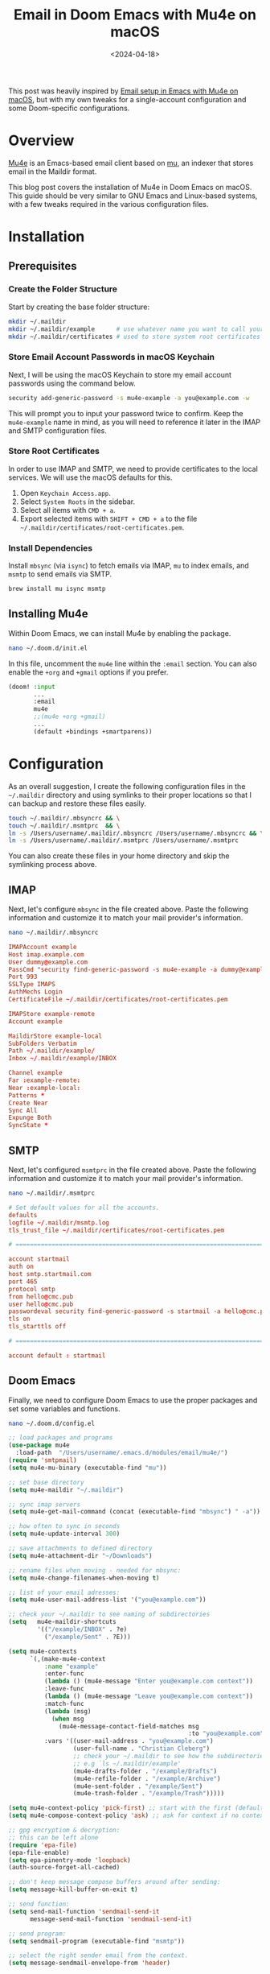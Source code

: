 #+date: <2024-04-18>
#+title: Email in Doom Emacs with Mu4e on macOS
#+description: 
#+slug: mu4e

This post was heavily inspired by [[https://macowners.club/posts/email-emacs-mu4e-macos/][Email setup in Emacs with Mu4e on macOS]], but
with my own tweaks for a single-account configuration and some Doom-specific
configurations.

* Overview

[[https://github.com/emacsmirror/mu4e][Mu4e]] is an Emacs-based email client based on [[https://www.djcbsoftware.nl/code/mu/][mu]], an indexer that stores email in
the Maildir format.

This blog post covers the installation of Mu4e in Doom Emacs on macOS. This
guide should be very similar to GNU Emacs and Linux-based systems, with a few
tweaks required in the various configuration files.

* Installation

** Prerequisites

*** Create the Folder Structure

Start by creating the base folder structure:

#+begin_src sh
mkdir ~/.maildir
mkdir ~/.maildir/example      # use whatever name you want to call your email account
mkdir ~/.maildir/certificates # used to store system root certificates
#+end_src

*** Store Email Account Passwords in macOS Keychain

Next, I will be using the macOS Keychain to store my email account passwords
using the command below.

#+begin_src sh
security add-generic-password -s mu4e-example -a you@example.com -w
#+end_src

This will prompt you to input your password twice to confirm. Keep the
=mu4e-example= name in mind, as you will need to reference it later in the IMAP
and SMTP configuration files.

*** Store Root Certificates

In order to use IMAP and SMTP, we need to provide certificates to the local
services. We will use the macOS defaults for this.

1. Open =Keychain Access.app=.
2. Select =System Roots= in the sidebar.
3. Select all items with =CMD + a=.
4. Export selected items with =SHIFT + CMD + a= to the file
   =~/.maildir/certificates/root-certificates.pem=.

*** Install Dependencies

Install =mbsync= (via =isync=) to fetch emails via IMAP, =mu= to index emails,
and =msmtp= to send emails via SMTP.

#+begin_src sh
brew install mu isync msmtp
#+end_src

** Installing Mu4e

Within Doom Emacs, we can install Mu4e by enabling the package.

#+begin_src sh
nano ~/.doom.d/init.el
#+end_src

In this file, uncomment the =mu4e= line within the =:email= section. You can
also enable the =+org= and =+gmail= options if you prefer.

#+begin_src lisp
(doom! :input
       ...
       :email
       mu4e
       ;;(mu4e +org +gmail)
       ...
       (default +bindings +smartparens))
#+end_src

* Configuration

As an overall suggestion, I create the following configuration files in the
=~/.maildir= directory and using symlinks to their proper locations so that I
can backup and restore these files easily.

#+begin_src sh
touch ~/.maildir/.mbsyncrc && \
touch ~/.maildir/.msmtprc  && \
ln -s /Users/username/.maildir/.mbsyncrc /Users/username/.mbsyncrc && \
ln -s /Users/username/.maildir/.msmtprc /Users/username/.msmtprc
#+end_src

You can also create these files in your home directory and skip the symlinking
process above.

** IMAP

Next, let's configure =mbsync= in the file created above. Paste the following
information and customize it to match your mail provider's information.

#+begin_src sh
nano ~/.maildir/.mbsyncrc
#+end_src

#+begin_src conf
IMAPAccount example
Host imap.example.com
User dummy@example.com
PassCmd "security find-generic-password -s mu4e-example -a dummy@example.com -w"
Port 993
SSLType IMAPS
AuthMechs Login
CertificateFile ~/.maildir/certificates/root-certificates.pem

IMAPStore example-remote
Account example

MaildirStore example-local
SubFolders Verbatim
Path ~/.maildir/example/
Inbox ~/.maildir/example/INBOX

Channel example
Far :example-remote:
Near :example-local:
Patterns *
Create Near
Sync All
Expunge Both
SyncState *
#+end_src

** SMTP

Next, let's configured =msmtprc= in the file created above. Paste the following
information and customize it to match your mail provider's information.

#+begin_src sh
nano ~/.maildir/.msmtprc
#+end_src

#+begin_src conf
# Set default values for all the accounts.
defaults
logfile ~/.maildir/msmtp.log
tls_trust_file ~/.maildir/certificates/root-certificates.pem

# ======================================================================

account startmail
auth on
host smtp.startmail.com
port 465
protocol smtp
from hello@cmc.pub
user hello@cmc.pub
passwordeval security find-generic-password -s startmail -a hello@cmc.pub -w
tls on
tls_starttls off

# ======================================================================

account default : startmail
#+end_src

** Doom Emacs

Finally, we need to configure Doom Emacs to use the proper packages and set some
variables and functions.

#+begin_src sh
nano ~/.doom.d/config.el
#+end_src

#+begin_src lisp
;; load packages and programs
(use-package mu4e
  :load-path  "/Users/username/.emacs.d/modules/email/mu4e/")
(require 'smtpmail)
(setq mu4e-mu-binary (executable-find "mu"))

;; set base directory
(setq mu4e-maildir "~/.maildir")

;; sync imap servers
(setq mu4e-get-mail-command (concat (executable-find "mbsync") " -a"))

;; how often to sync in seconds
(setq mu4e-update-interval 300)

;; save attachments to defined directory
(setq mu4e-attachment-dir "~/Downloads")

;; rename files when moving - needed for mbsync:
(setq mu4e-change-filenames-when-moving t)

;; list of your email adresses:
(setq mu4e-user-mail-address-list '("you@example.com"))

;; check your ~/.maildir to see naming of subdirectories
(setq   mu4e-maildir-shortcuts
        '(("/example/INBOX" . ?e)
          ("/example/Sent" . ?E)))

(setq mu4e-contexts
      `(,(make-mu4e-context
          :name "example"
          :enter-func
          (lambda () (mu4e-message "Enter you@example.com context"))
          :leave-func
          (lambda () (mu4e-message "Leave you@example.com context"))
          :match-func
          (lambda (msg)
            (when msg
              (mu4e-message-contact-field-matches msg
                                                  :to "you@example.com")))
          :vars '((user-mail-address . "you@example.com")
                  (user-full-name . "Christian Cleberg")
                  ;; check your ~/.maildir to see how the subdirectories are called
                  ;; e.g `ls ~/.maildir/example'
                  (mu4e-drafts-folder . "/example/Drafts")
                  (mu4e-refile-folder . "/example/Archive")
                  (mu4e-sent-folder . "/example/Sent")
                  (mu4e-trash-folder . "/example/Trash")))))

(setq mu4e-context-policy 'pick-first) ;; start with the first (default) context;
(setq mu4e-compose-context-policy 'ask) ;; ask for context if no context matches;

;; gpg encryptiom & decryption:
;; this can be left alone
(require 'epa-file)
(epa-file-enable)
(setq epa-pinentry-mode 'loopback)
(auth-source-forget-all-cached)

;; don't keep message compose buffers around after sending:
(setq message-kill-buffer-on-exit t)

;; send function:
(setq send-mail-function 'sendmail-send-it
      message-send-mail-function 'sendmail-send-it)

;; send program:
(setq sendmail-program (executable-find "msmtp"))

;; select the right sender email from the context.
(setq message-sendmail-envelope-from 'header)

;; mu4e cc & bcc
(add-hook 'mu4e-compose-mode-hook
          (defun timu/add-cc-and-bcc ()
            "My Function to automatically add Cc & Bcc: headers.
    This is in the mu4e compose mode."
            (save-excursion (message-add-header "Cc:\n"))
            (save-excursion (message-add-header "Bcc:\n"))))

;; mu4e address completion
(add-hook 'mu4e-compose-mode-hook 'company-mode)
#+end_src

Be sure to sync Doom to update the current configurations.

#+begin_src sh
doom sync
#+end_src

If you have Doom open, execute =SPC h r r= to reload the new configurations.

* Initial Sync

Once you have configured all of the relevant files, you can perform an initial
sync. Note that you can perform syncing within Mu4e itself after this.

#+begin_src sh
mbsync -aV
#+end_src

Once you sync the data, you can index the emails.

#+begin_src sh
mu init -m ~/.maildir --my-address you@example.com && \
mu index
#+end_src

The emails will now to be ready to use!

* Screenshots

You can now launch Doom and open Mu4e with =SPC o m=. You can also explore the
Mu4e options with =SPC : mu4e=.

The home page shows various options and metadata about the account you've
opened.

#+caption: Mu4e Home Page
[[https://media.githubusercontent.com/media/ccleberg/img/main/blog/20240418-mu4e/mu4e.png]]
